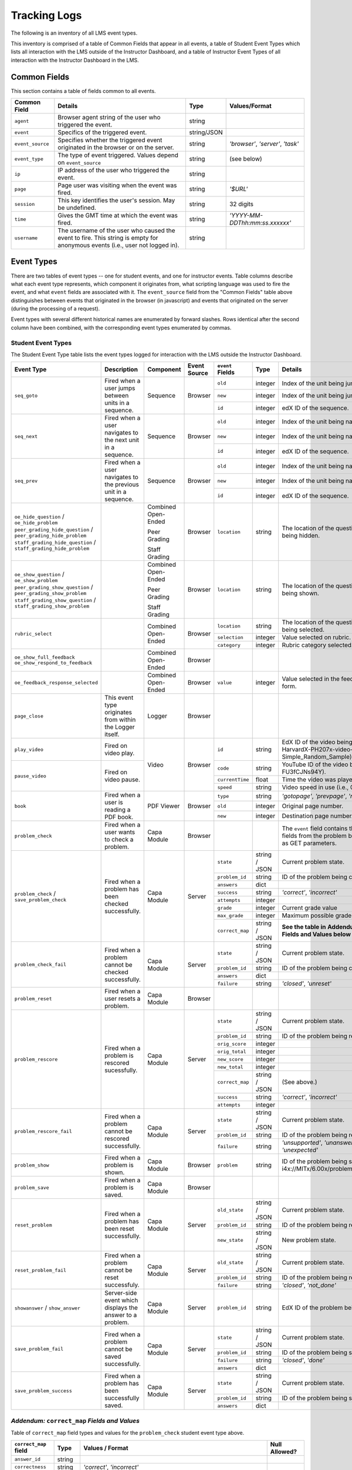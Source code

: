 ===============
 Tracking Logs
===============

The following is an inventory of all LMS event types.

This inventory is comprised of a table of Common Fields that appear in all events, a table of Student Event Types which lists all interaction with the LMS outside of the Instructor Dashboard,
and a table of Instructor Event Types of all interaction with the Instructor Dashboard in the LMS.

Common Fields
=============

This section contains a table of fields common to all events.


+---------------------------+-------------------------------------------------------------+-------------+------------------------------------+
| Common Field              | Details                                                     | Type        | Values/Format                      |
+===========================+=============================================================+=============+====================================+
| ``agent``                 | Browser agent string of the user who triggered the event.   | string      |                                    |
+---------------------------+-------------------------------------------------------------+-------------+------------------------------------+
| ``event``                 | Specifics of the triggered event.                           | string/JSON |                                    |
+---------------------------+-------------------------------------------------------------+-------------+------------------------------------+
| ``event_source``          | Specifies whether the triggered event originated in the     | string      | `'browser'`, `'server'`, `'task'`  |
|                           | browser or on the server.                                   |             |                                    |
+---------------------------+-------------------------------------------------------------+-------------+------------------------------------+
| ``event_type``            | The type of event triggered. Values depend on               | string      | (see below)                        |
|                           | ``event_source``                                            |             |                                    |
+---------------------------+-------------------------------------------------------------+-------------+------------------------------------+
| ``ip``                    | IP address of the user who triggered the event.             | string      |                                    |
+---------------------------+-------------------------------------------------------------+-------------+------------------------------------+
| ``page``                  | Page user was visiting when the event was fired.            | string      | `'$URL'`                           |
+---------------------------+-------------------------------------------------------------+-------------+------------------------------------+
| ``session``               | This key identifies the user's session. May be undefined.   | string      | 32 digits                          |
+---------------------------+-------------------------------------------------------------+-------------+------------------------------------+
| ``time``                  | Gives the GMT time at which the event was fired.            | string      | `'YYYY-MM-DDThh:mm:ss.xxxxxx'`     |
+---------------------------+-------------------------------------------------------------+-------------+------------------------------------+
| ``username``              | The username of the user who caused the event to fire. This | string      |                                    |
|                           | string is empty for anonymous events (i.e., user not logged |             |                                    |
|                           | in).                                                        |             |                                    |
+---------------------------+-------------------------------------------------------------+-------------+------------------------------------+


Event Types
===========

There are two tables of event types -- one for student events, and one for instructor events.
Table columns describe what each event type represents, which component it originates from, what scripting language was used to fire the event, and what ``event`` fields are associated with it.
The ``event_source`` field from the "Common Fields" table above distinguishes between events that originated in the browser (in javascript) and events that originated on the server (during the processing of a request).

Event types with several different historical names are enumerated by forward slashes.
Rows identical after the second column have been combined, with the corresponding event types enumerated by commas.



Student Event Types
-------------------

The Student Event Type table lists the event types logged for interaction with the LMS outside the Instructor Dashboard.


+-----------------------------------+-------------------------------+---------------------+-----------------+---------------------+---------------+---------------------------------------------------------------------+
| Event Type                        | Description                   | Component           | Event Source    | ``event`` Fields    | Type          | Details                                                             |
+===================================+===============================+=====================+=================+=====================+===============+=====================================================================+
| ``seq_goto``                      | Fired when a user jumps       | Sequence            | Browser         | ``old``             | integer       | Index of the unit being jumped from.                                |
|                                   | between units in              |                     |                 +---------------------+---------------+---------------------------------------------------------------------+
|                                   | a sequence.                   |                     |                 | ``new``             | integer       | Index of the unit being jumped to.                                  |
|                                   |                               |                     |                 +---------------------+---------------+---------------------------------------------------------------------+
|                                   |                               |                     |                 | ``id``              | integer       | edX ID of the sequence.                                             |
+-----------------------------------+-------------------------------+---------------------+-----------------+---------------------+---------------+---------------------------------------------------------------------+
| ``seq_next``                      | Fired when a user navigates   | Sequence            | Browser         | ``old``             | integer       | Index of the unit being navigated                                   |
|                                   | to the next unit in a         |                     |                 |                     |               | away from.                                                          |
|                                   | sequence.                     |                     |                 +---------------------+---------------+---------------------------------------------------------------------+
|                                   |                               |                     |                 | ``new``             | integer       | Index of the unit being navigated to.                               |
|                                   |                               |                     |                 +---------------------+---------------+---------------------------------------------------------------------+
|                                   |                               |                     |                 | ``id``              | integer       | edX ID of the sequence.                                             |
+-----------------------------------+-------------------------------+---------------------+-----------------+---------------------+---------------+---------------------------------------------------------------------+
| ``seq_prev``                      | Fired when a user navigates   | Sequence            | Browser         | ``old``             | integer       | Index of the unit being navigated away                              |
|                                   | to the previous unit in a     |                     |                 |                     |               | from.                                                               |
|                                   | sequence.                     |                     |                 +---------------------+---------------+---------------------------------------------------------------------+
|                                   |                               |                     |                 | ``new``             | integer       | Index of the unit being navigated to.                               |
|                                   |                               |                     |                 +---------------------+---------------+---------------------------------------------------------------------+
|                                   |                               |                     |                 | ``id``              | integer       | edX ID of the sequence.                                             |
+-----------------------------------+-------------------------------+---------------------+-----------------+---------------------+---------------+---------------------------------------------------------------------+
| ``oe_hide_question`` /            |                               | Combined Open-Ended | Browser         | ``location``        | string        | The location of the question whose prompt is                        |
| ``oe_hide_problem``               |                               |                     |                 |                     |               | being hidden.                                                       |
| ``peer_grading_hide_question`` /  |                               | Peer Grading        |                 |                     |               |                                                                     |
| ``peer_grading_hide_problem``     |                               |                     |                 |                     |               |                                                                     |
| ``staff_grading_hide_question`` / |                               | Staff Grading       |                 |                     |               |                                                                     |
| ``staff_grading_hide_problem``    |                               |                     |                 |                     |               |                                                                     |
+-----------------------------------+-------------------------------+---------------------+-----------------+---------------------+---------------+---------------------------------------------------------------------+
| ``oe_show_question`` /            |                               | Combined Open-Ended | Browser         | ``location``        | string        | The location of the question whose prompt is                        |
| ``oe_show_problem``               |                               |                     |                 |                     |               | being shown.                                                        |
| ``peer_grading_show_question`` /  |                               | Peer Grading        |                 |                     |               |                                                                     |
| ``peer_grading_show_problem``     |                               |                     |                 |                     |               |                                                                     |
| ``staff_grading_show_question`` / |                               | Staff Grading       |                 |                     |               |                                                                     |
| ``staff_grading_show_problem``    |                               |                     |                 |                     |               |                                                                     |
+-----------------------------------+-------------------------------+---------------------+-----------------+---------------------+---------------+---------------------------------------------------------------------+
| ``rubric_select``                 |                               | Combined Open-Ended | Browser         | ``location``        | string        | The location of the question whose rubric is                        |
|                                   |                               |                     |                 |                     |               | being selected.                                                     |
|                                   |                               |                     |                 +---------------------+---------------+---------------------------------------------------------------------+
|                                   |                               |                     |                 | ``selection``       | integer       | Value selected on rubric.                                           |
|                                   |                               |                     |                 +---------------------+---------------+---------------------------------------------------------------------+
|                                   |                               |                     |                 | ``category``        | integer       | Rubric category selected.                                           |
+-----------------------------------+-------------------------------+---------------------+-----------------+---------------------+---------------+---------------------------------------------------------------------+
| ``oe_show_full_feedback``         |                               | Combined Open-Ended | Browser         |                     |               |                                                                     |
| ``oe_show_respond_to_feedback``   |                               |                     |                 |                     |               |                                                                     |
+-----------------------------------+-------------------------------+---------------------+-----------------+---------------------+---------------+---------------------------------------------------------------------+
| ``oe_feedback_response_selected`` |                               | Combined Open-Ended | Browser         | ``value``           | integer       | Value selected in the feedback response form.                       |
+-----------------------------------+-------------------------------+---------------------+-----------------+---------------------+---------------+---------------------------------------------------------------------+
| ``page_close``                    | This event type originates    | Logger              | Browser         |                     |               |                                                                     |
|                                   | from within the Logger        |                     |                 |                     |               |                                                                     |
|                                   | itself.                       |                     |                 |                     |               |                                                                     |
+-----------------------------------+-------------------------------+---------------------+-----------------+---------------------+---------------+---------------------------------------------------------------------+
| ``play_video``                    | Fired on video play.          | Video               | Browser         | ``id``              | string        | EdX ID of the video being watched (e.g.,                            |
|                                   |                               |                     |                 |                     |               | i4x-HarvardX-PH207x-video-Simple_Random_Sample).                    |
|                                   |                               |                     |                 +---------------------+---------------+---------------------------------------------------------------------+
|                                   |                               |                     |                 | ``code``            | string        | YouTube ID of the video being watched (e.g.,                        |
+-----------------------------------+-------------------------------+                     |                 |                     |               | FU3fCJNs94Y).                                                       |
| ``pause_video``                   | Fired on video pause.         |                     |                 +---------------------+---------------+---------------------------------------------------------------------+
|                                   |                               |                     |                 | ``currentTime``     | float         | Time the video was played at, in seconds.                           |
|                                   |                               |                     |                 +---------------------+---------------+---------------------------------------------------------------------+
|                                   |                               |                     |                 | ``speed``           | string        | Video speed in use (i.e., 0.75, 1.0, 1.25, 1.50).                   |
+-----------------------------------+-------------------------------+---------------------+-----------------+---------------------+---------------+---------------------------------------------------------------------+
| ``book``                          | Fired when a user is reading  | PDF Viewer          | Browser         | ``type``            | string        | `'gotopage'`, `'prevpage'`, `'nextpage'`                            |
|                                   | a PDF book.                   |                     |                 +---------------------+---------------+---------------------------------------------------------------------+
|                                   |                               |                     |                 | ``old``             | integer       | Original page number.                                               |
|                                   |                               |                     |                 +---------------------+---------------+---------------------------------------------------------------------+
|                                   |                               |                     |                 | ``new``             | integer       | Destination page number.                                            |
+-----------------------------------+-------------------------------+---------------------+-----------------+---------------------+---------------+---------------------------------------------------------------------+
| ``problem_check``                 | Fired when a user wants to    | Capa Module         | Browser         |                     |               | The ``event`` field contains the                                    |
|                                   | check a problem.              |                     |                 |                     |               | values of all input fields from the problem                         |
|                                   |                               |                     |                 |                     |               | being checked, styled as GET parameters.                            |
+-----------------------------------+-------------------------------+---------------------+-----------------+---------------------+---------------+---------------------------------------------------------------------+
| ``problem_check`` /               | Fired when a problem has been | Capa Module         | Server          | ``state``           | string / JSON | Current problem state.                                              |
| ``save_problem_check``            | checked successfully.         |                     |                 +---------------------+---------------+---------------------------------------------------------------------+
|                                   |                               |                     |                 | ``problem_id``      | string        | ID of the problem being checked.                                    |
|                                   |                               |                     |                 +---------------------+---------------+---------------------------------------------------------------------+
|                                   |                               |                     |                 | ``answers``         | dict          |                                                                     |
|                                   |                               |                     |                 +---------------------+---------------+---------------------------------------------------------------------+
|                                   |                               |                     |                 | ``success``         | string        | `'correct'`, `'incorrect'`                                          |
|                                   |                               |                     |                 +---------------------+---------------+---------------------------------------------------------------------+
|                                   |                               |                     |                 | ``attempts``        | integer       |                                                                     |
|                                   |                               |                     |                 +---------------------+---------------+---------------------------------------------------------------------+
|                                   |                               |                     |                 | ``grade``           | integer       | Current grade value                                                 |
|                                   |                               |                     |                 +---------------------+---------------+---------------------------------------------------------------------+
|                                   |                               |                     |                 | ``max_grade``       | integer       | Maximum possible grade value                                        |
|                                   |                               |                     |                 +---------------------+---------------+---------------------------------------------------------------------+
|                                   |                               |                     |                 | ``correct_map``     | string / JSON | **See the table in**                                                |
|                                   |                               |                     |                 |                     |               | **Addendum:** ``correct_map`` **Fields and Values below**           |
+-----------------------------------+-------------------------------+---------------------+-----------------+---------------------+---------------+---------------------------------------------------------------------+
| ``problem_check_fail``            | Fired when a problem cannot be| Capa Module         | Server          | ``state``           | string / JSON | Current problem state.                                              |
|                                   | checked successfully.         |                     |                 +---------------------+---------------+---------------------------------------------------------------------+
|                                   |                               |                     |                 | ``problem_id``      | string        | ID of the problem being checked.                                    |
|                                   |                               |                     |                 +---------------------+---------------+---------------------------------------------------------------------+
|                                   |                               |                     |                 | ``answers``         | dict          |                                                                     |
|                                   |                               |                     |                 +---------------------+---------------+---------------------------------------------------------------------+
|                                   |                               |                     |                 | ``failure``         | string        | `'closed'`, `'unreset'`                                             |
+-----------------------------------+-------------------------------+---------------------+-----------------+---------------------+---------------+---------------------------------------------------------------------+
| ``problem_reset``                 | Fired when a user resets a    | Capa Module         | Browser         |                     |               |                                                                     |
|                                   | problem.                      |                     |                 |                     |               |                                                                     |
|                                   |                               |                     |                 |                     |               |                                                                     |
+-----------------------------------+-------------------------------+---------------------+-----------------+---------------------+---------------+---------------------------------------------------------------------+
| ``problem_rescore``               | Fired when a problem is       | Capa Module         | Server          | ``state``           | string / JSON | Current problem state.                                              |
|                                   | rescored sucessfully.         |                     |                 +---------------------+---------------+---------------------------------------------------------------------+
|                                   |                               |                     |                 | ``problem_id``      | string        | ID of the problem being rescored.                                   |
|                                   |                               |                     |                 +---------------------+---------------+---------------------------------------------------------------------+
|                                   |                               |                     |                 | ``orig_score``      | integer       |                                                                     |
|                                   |                               |                     |                 +---------------------+---------------+---------------------------------------------------------------------+
|                                   |                               |                     |                 | ``orig_total``      | integer       |                                                                     |
|                                   |                               |                     |                 +---------------------+---------------+---------------------------------------------------------------------+
|                                   |                               |                     |                 | ``new_score``       | integer       |                                                                     |
|                                   |                               |                     |                 +---------------------+---------------+---------------------------------------------------------------------+
|                                   |                               |                     |                 | ``new_total``       | integer       |                                                                     |
|                                   |                               |                     |                 +---------------------+---------------+---------------------------------------------------------------------+
|                                   |                               |                     |                 | ``correct_map``     | string / JSON | (See above.)                                                        |
|                                   |                               |                     |                 +---------------------+---------------+---------------------------------------------------------------------+
|                                   |                               |                     |                 | ``success``         | string        | `'correct'`, `'incorrect'`                                          |
|                                   |                               |                     |                 +---------------------+---------------+---------------------------------------------------------------------+
|                                   |                               |                     |                 | ``attempts``        | integer       |                                                                     |
+-----------------------------------+-------------------------------+---------------------+-----------------+---------------------+---------------+---------------------------------------------------------------------+
| ``problem_rescore_fail``          | Fired when a problem cannot be| Capa Module         | Server          | ``state``           | string / JSON | Current problem state.                                              |
|                                   | rescored successfully.        |                     |                 +---------------------+---------------+---------------------------------------------------------------------+
|                                   |                               |                     |                 | ``problem_id``      | string        | ID of the problem being rescored.                                   |
|                                   |                               |                     |                 +---------------------+---------------+---------------------------------------------------------------------+
|                                   |                               |                     |                 | ``failure``         | string        | `'unsupported'`, `'unanswered'`, `'input_error'`, `'unexpected'`    |
+-----------------------------------+-------------------------------+---------------------+-----------------+---------------------+---------------+---------------------------------------------------------------------+
| ``problem_show``                  | Fired when a problem is       | Capa Module         | Browser         | ``problem``         | string        | ID of the problem being shown (e.g.,                                |
|                                   | shown.                        |                     |                 |                     |               | i4x://MITx/6.00x/problem/L15:L15_Problem_2).                        |
+-----------------------------------+-------------------------------+---------------------+-----------------+---------------------+---------------+---------------------------------------------------------------------+
| ``problem_save``                  | Fired when a problem is       | Capa Module         | Browser         |                     |               |                                                                     |
|                                   | saved.                        |                     |                 |                     |               |                                                                     |
+-----------------------------------+-------------------------------+---------------------+-----------------+---------------------+---------------+---------------------------------------------------------------------+
| ``reset_problem``                 | Fired when a problem has been | Capa Module         | Server          | ``old_state``       | string / JSON | Current problem state.                                              |
|                                   | reset successfully.           |                     |                 +---------------------+---------------+---------------------------------------------------------------------+
|                                   |                               |                     |                 | ``problem_id``      | string        | ID of the problem being reset.                                      |
|                                   |                               |                     |                 +---------------------+---------------+---------------------------------------------------------------------+
|                                   |                               |                     |                 | ``new_state``       | string / JSON | New problem state.                                                  |
+-----------------------------------+-------------------------------+---------------------+-----------------+---------------------+---------------+---------------------------------------------------------------------+
| ``reset_problem_fail``            | Fired when a problem cannot be| Capa Module         | Server          | ``old_state``       | string / JSON | Current problem state.                                              |
|                                   | reset successfuly.            |                     |                 +---------------------+---------------+---------------------------------------------------------------------+
|                                   |                               |                     |                 | ``problem_id``      | string        |  ID of the problem being reset.                                     |
|                                   |                               |                     |                 +---------------------+---------------+---------------------------------------------------------------------+
|                                   |                               |                     |                 | ``failure``         | string        | `'closed'`, `'not_done'`                                            |
+-----------------------------------+-------------------------------+---------------------+-----------------+---------------------+---------------+---------------------------------------------------------------------+
| ``showanswer`` /                  | Server-side event which       | Capa Module         | Server          | ``problem_id``      | string        | EdX ID of the problem being shown.                                  |
| ``show_answer``                   | displays the answer to a      |                     |                 |                     |               |                                                                     |
|                                   | problem.                      |                     |                 |                     |               |                                                                     |
+-----------------------------------+-------------------------------+---------------------+-----------------+---------------------+---------------+---------------------------------------------------------------------+
| ``save_problem_fail``             | Fired when a problem cannot be| Capa Module         | Server          | ``state``           | string / JSON | Current problem state.                                              |
|                                   | saved successfully.           |                     |                 +---------------------+---------------+---------------------------------------------------------------------+
|                                   |                               |                     |                 | ``problem_id``      | string        | ID of the problem being saved.                                      |
|                                   |                               |                     |                 +---------------------+---------------+---------------------------------------------------------------------+
|                                   |                               |                     |                 | ``failure``         | string        | `'closed'`, `'done'`                                                |
|                                   |                               |                     |                 +---------------------+---------------+---------------------------------------------------------------------+
|                                   |                               |                     |                 | ``answers``         | dict          |                                                                     |
+-----------------------------------+-------------------------------+---------------------+-----------------+---------------------+---------------+---------------------------------------------------------------------+
| ``save_problem_success``          | Fired when a problem has been | Capa Module         | Server          | ``state``           | string / JSON | Current problem state.                                              |
|                                   | successfully saved.           |                     |                 +---------------------+---------------+---------------------------------------------------------------------+
|                                   |                               |                     |                 | ``problem_id``      | string        | ID of the problem being saved.                                      |
|                                   |                               |                     |                 +---------------------+---------------+---------------------------------------------------------------------+
|                                   |                               |                     |                 | ``answers``         | dict          |                                                                     |
+-----------------------------------+-------------------------------+---------------------+-----------------+---------------------+---------------+---------------------------------------------------------------------+

*Addendum:* ``correct_map`` *Fields and Values*
-----------------------------------------------

Table of ``correct_map`` field types and values for the ``problem_check`` student event type above.

+--------------------------------------------------+--------------------------------------------------+--------------------------------------------------+--------------------------------------------------+
| ``correct_map`` **field**                        |  **Type**                                        | **Values / Format**                              |  **Null Allowed?**                               |
+==================================================+==================================================+==================================================+==================================================+
| ``answer_id``                                    | string                                           |                                                  |                                                  |
+--------------------------------------------------+--------------------------------------------------+--------------------------------------------------+--------------------------------------------------+
| ``correctness``                                  | string                                           | `'correct'`, `'incorrect'`                       |                                                  |
+--------------------------------------------------+--------------------------------------------------+--------------------------------------------------+--------------------------------------------------+
| ``npoints``                                      | integer                                          | Points awarded for this ``answer_id``.           | yes                                              |
+--------------------------------------------------+--------------------------------------------------+--------------------------------------------------+--------------------------------------------------+
| ``msg``                                          | string                                           | Gives extra message response.                    |                                                  |
+--------------------------------------------------+--------------------------------------------------+--------------------------------------------------+--------------------------------------------------+
| ``hint``                                         | string                                           | Gives optional hint.                             | yes                                              |
+--------------------------------------------------+--------------------------------------------------+--------------------------------------------------+--------------------------------------------------+
| ``hintmode``                                     | string                                           | None, `'on_request'`, `'always'`                 | yes                                              |
+--------------------------------------------------+--------------------------------------------------+--------------------------------------------------+--------------------------------------------------+
| ``queuestate``                                   | dict                                             | None when not queued, else `{key:' ', time:' '}` | yes                                              |
|                                                  |                                                  | where key is a secret string and time is a       |                                                  |
|                                                  |                                                  | string dump of a DateTime object of the form     |                                                  |
|                                                  |                                                  | `'%Y%m%d%H%M%S'`.                                |                                                  |
+--------------------------------------------------+--------------------------------------------------+--------------------------------------------------+--------------------------------------------------+


Instructor Event Types
----------------------


The Instructor Event Type table lists the event types logged for course team interaction with the Instructor Dashboard in the LMS.


+----------------------------------------+-------------------------------+----------------------+-----------------+---------------------+---------------+---------------------------------------------------------------------+
| Event Type                             | Description                   | Component            | Event Source    | ``event`` Fields    | Type          | Details                                                             |
+----------------------------------------+-------------------------------+----------------------+-----------------+---------------------+---------------+---------------------------------------------------------------------+
| ``list-students``,                     |                               | Instructor Dashboard | Server          |                     |               |                                                                     |
| ``dump-grades``,                       |                               |                      |                 |                     |               |                                                                     |
| ``dump-grades-raw``,                   |                               |                      |                 |                     |               |                                                                     |
| ``dump-grades-csv``,                   |                               |                      |                 |                     |               |                                                                     |
| ``dump-grades-csv-raw``,               |                               |                      |                 |                     |               |                                                                     |
| ``dump-answer-dist-csv``,              |                               |                      |                 |                     |               |                                                                     |
| ``dump-graded-assignments-config``     |                               |                      |                 |                     |               |                                                                     |
+----------------------------------------+-------------------------------+----------------------+-----------------+---------------------+---------------+---------------------------------------------------------------------+
| ``rescore-all-submissions``,           |                               | Instructor Dashboard | Server          | ``problem``         | string        |                                                                     |
| ``reset-all-attempts``                 |                               |                      |                 +---------------------+---------------+---------------------------------------------------------------------+
|                                        |                               |                      |                 | ``course``          | string        |                                                                     |
+----------------------------------------+-------------------------------+----------------------+-----------------+---------------------+---------------+---------------------------------------------------------------------+
| ``delete-student-module-state``,       |                               | Instructor Dashboard | Server          | ``problem``         | string        |                                                                     |
| ``rescore-student-submission``         |                               |                      |                 +---------------------+---------------+---------------------------------------------------------------------+
|                                        |                               |                      |                 | ``student``         | string        |                                                                     |
|                                        |                               |                      |                 +---------------------+---------------+---------------------------------------------------------------------+
|                                        |                               |                      |                 | ``course``          | string        |                                                                     |
+----------------------------------------+-------------------------------+----------------------+-----------------+---------------------+---------------+---------------------------------------------------------------------+
| ``reset-student-attempts``             |                               | Instructor Dashboard | Server          | ``old_attempts``    | string        |                                                                     |
|                                        |                               |                      |                 +---------------------+---------------+---------------------------------------------------------------------+
|                                        |                               |                      |                 | ``student``         | string        |                                                                     |
|                                        |                               |                      |                 +---------------------+---------------+---------------------------------------------------------------------+
|                                        |                               |                      |                 | ``problem``         | string        |                                                                     |
|                                        |                               |                      |                 +---------------------+---------------+---------------------------------------------------------------------+
|                                        |                               |                      |                 | ``instructor``      | string        |                                                                     |
|                                        |                               |                      |                 +---------------------+---------------+---------------------------------------------------------------------+
|                                        |                               |                      |                 | ``course``          | string        |                                                                     |
+----------------------------------------+-------------------------------+----------------------+-----------------+---------------------+---------------+---------------------------------------------------------------------+
| ``get-student-progress-page``          |                               | Instructor Dashboard | Server          | ``student``         | string        |                                                                     |
|                                        |                               |                      |                 +---------------------+---------------+---------------------------------------------------------------------+
|                                        |                               |                      |                 | ``instructor``      | string        |                                                                     |
|                                        |                               |                      |                 +---------------------+---------------+---------------------------------------------------------------------+
|                                        |                               |                      |                 | ``course``          | string        |                                                                     |
+----------------------------------------+-------------------------------+----------------------+-----------------+---------------------+---------------+---------------------------------------------------------------------+
| ``list-staff``,                        |                               | Instructor Dashboard | Server          |                     |               |                                                                     |
| ``list-instructors``,                  |                               |                      |                 |                     |               |                                                                     |
| ``list-beta-testers``                  |                               |                      |                 |                     |               |                                                                     |
+----------------------------------------+-------------------------------+----------------------+-----------------+---------------------+---------------+---------------------------------------------------------------------+
| ``add-instructor``,                    |                               | Instructor Dashboard | Server          | ``instructor``      | string        |                                                                     |
| ``remove-instructor``                  |                               |                      |                 |                     |               |                                                                     |
|                                        |                               |                      |                 |                     |               |                                                                     |
+----------------------------------------+-------------------------------+----------------------+-----------------+---------------------+---------------+---------------------------------------------------------------------+
| ``list-forum-admins``,                 |                               | Instructor Dashboard | Server          | ``course``          | string        |                                                                     |
| ``list-forum-mods``,                   |                               |                      |                 |                     |               |                                                                     |
| ``list-forum-community-TAs``           |                               |                      |                 |                     |               |                                                                     |
+----------------------------------------+-------------------------------+----------------------+-----------------+---------------------+---------------+---------------------------------------------------------------------+
| ``remove-forum-admin``,                |                               | Instructor Dashboard | Server          | ``username``        | string        |                                                                     |
| ``add-forum-admin``,                   |                               |                      |                 |                     |               |                                                                     |
| ``remove-forum-mod``,                  |                               |                      |                 |                     |               |                                                                     |
| ``add-forum-mod``,                     |                               |                      |                 +---------------------+---------------+---------------------------------------------------------------------+
| ``remove-forum-community-TA``,         |                               |                      |                 | ``course``          | string        |                                                                     |
| ``add-forum-community-TA``             |                               |                      |                 |                     |               |                                                                     |
+----------------------------------------+-------------------------------+----------------------+-----------------+---------------------+---------------+---------------------------------------------------------------------+
| ``psychometrics-histogram-generation`` |                               | Instructor Dashboard | Server          | ``problem``         | string        |                                                                     |
|                                        |                               |                      |                 |                     |               |                                                                     |
|                                        |                               |                      |                 |                     |               |                                                                     |
+----------------------------------------+-------------------------------+----------------------+-----------------+---------------------+---------------+---------------------------------------------------------------------+
| ``add-or-remove-user-group``           |                               | Instructor Dashboard | Server          | ``event_name``      | string        |                                                                     |
|                                        |                               |                      |                 +---------------------+---------------+---------------------------------------------------------------------+
|                                        |                               |                      |                 | ``user``            | string        |                                                                     |
|                                        |                               |                      |                 +---------------------+---------------+---------------------------------------------------------------------+
|                                        |                               |                      |                 | ``event``           | string        |                                                                     |
+----------------------------------------+-------------------------------+----------------------+-----------------+---------------------+---------------+---------------------------------------------------------------------+
